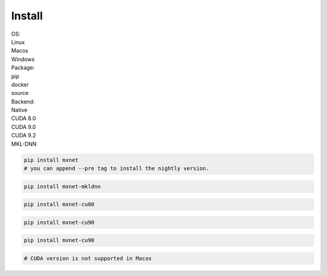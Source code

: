 Install
=======

.. raw:: html

    <script type="text/javascript" src='../_static/install-options.js'></script>
    <script type="text/javascript" src='_static/install-options.js'></script>

.. container:: install

   .. container:: opt-group

      .. container:: title

         OS:

      .. container:: option

         Linux

      .. container:: option

         Macos

      .. container:: option

         Windows

   .. container:: opt-group

      .. container:: title

         Package:

      .. container:: option active

         pip

      .. container:: option

         docker

      .. container:: option

         source


   .. container:: opt-group

      .. container:: title

         Backend:

      .. container:: option active

         Native

      .. container:: option

         CUDA 8.0

      .. container:: option

         CUDA 9.0

      .. container:: option

         CUDA 9.2

      .. container:: option

         MKL-DNN


   .. container:: pip

      .. container:: linux windows macos

         .. container:: native

            .. code-block:: bash

               pip install mxnet
               # you can append --pre tag to install the nightly version.

         .. container:: mkl-dnn

            .. code-block:: bash

               pip install mxnet-mkldnn

      .. container:: linux windows

         .. container:: cuda-8-0

            .. code-block:: bash

               pip install mxnet-cu80

         .. container:: cuda-9-0

            .. code-block:: bash

               pip install mxnet-cu90

         .. container:: cuda-9-2

            .. code-block:: bash

               pip install mxnet-cu90

      .. container:: macos

         .. container:: cuda-8-0 cuda-9-0 cuda-9-2

            .. code-block:: bash

               # CUDA version is not supported in Macos

